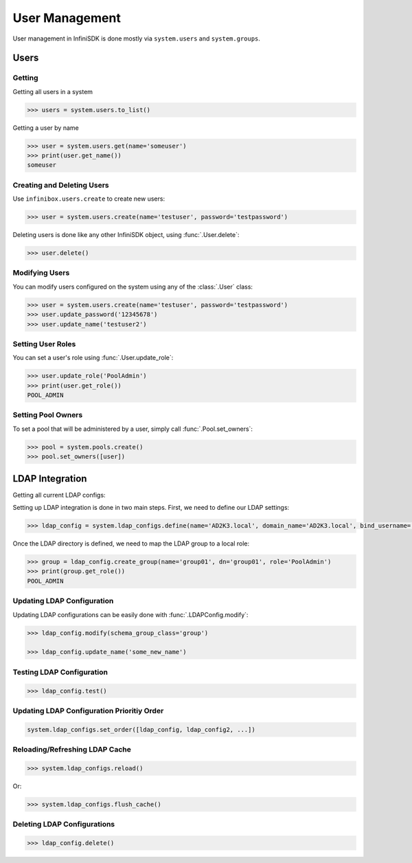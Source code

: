 User Management
===============

User management in InfiniSDK is done mostly via ``system.users`` and ``system.groups``.

Users
-----

Getting
~~~~~~~

Getting all users in a system

.. code-block:: python

	>>> users = system.users.to_list()

Getting a user by name

.. code-block:: python

	>>> user = system.users.get(name='someuser')
	>>> print(user.get_name())
	someuser


Creating and Deleting Users
~~~~~~~~~~~~~~~~~~~~~~~~~~~

Use ``infinibox.users.create`` to create new users:

.. code-block:: python

       >>> user = system.users.create(name='testuser', password='testpassword')

Deleting users is done like any other InfiniSDK object, using :func:`.User.delete`:

.. code-block:: python

       >>> user.delete()

Modifying Users
~~~~~~~~~~~~~~~

You can modify users configured on the system using any of the :class:`.User` class:

.. code-block:: python

       >>> user = system.users.create(name='testuser', password='testpassword')
       >>> user.update_password('12345678')
       >>> user.update_name('testuser2')


Setting User Roles
~~~~~~~~~~~~~~~~~~

You can set a user's role using :func:`.User.update_role`:

.. code-block:: python

       >>> user.update_role('PoolAdmin')
       >>> print(user.get_role())
       POOL_ADMIN

Setting Pool Owners
~~~~~~~~~~~~~~~~~~~

To set a pool that will be administered by a user, simply call :func:`.Pool.set_owners`:

.. code-block:: python

       >>> pool = system.pools.create()
       >>> pool.set_owners([user])

LDAP Integration
----------------

Getting all current LDAP configs:


Setting up LDAP integration is done in two main steps. First, we need to define our LDAP settings:

.. code-block:: python

       >>> ldap_config = system.ldap_configs.define(name='AD2K3.local', domain_name='AD2K3.local', bind_username='Administrator', bind_password='passwd')

Once the LDAP directory is defined, we need to map the LDAP group to a local role:

.. code-block:: python

       >>> group = ldap_config.create_group(name='group01', dn='group01', role='PoolAdmin')
       >>> print(group.get_role())
       POOL_ADMIN


Updating LDAP Configuration
~~~~~~~~~~~~~~~~~~~~~~~~~~~

Updating LDAP configurations can be easily done with :func:`.LDAPConfig.modify`:

.. code-block:: python

       >>> ldap_config.modify(schema_group_class='group')

       >>> ldap_config.update_name('some_new_name')

Testing LDAP Configuration
~~~~~~~~~~~~~~~~~~~~~~~~~~

.. code-block:: python

       >>> ldap_config.test()

Updating LDAP Configuration Prioritiy Order
~~~~~~~~~~~~~~~~~~~~~~~~~~~~~~~~~~~~~~~~~~~

.. code-block:: python

       system.ldap_configs.set_order([ldap_config, ldap_config2, ...])


Reloading/Refreshing LDAP Cache
~~~~~~~~~~~~~~~~~~~~~~~~~~~~~~~

.. code-block:: python

       >>> system.ldap_configs.reload()

Or:

.. code-block:: python

       >>> system.ldap_configs.flush_cache()




Deleting LDAP Configurations
~~~~~~~~~~~~~~~~~~~~~~~~~~~~

.. code-block:: python

       >>> ldap_config.delete()

